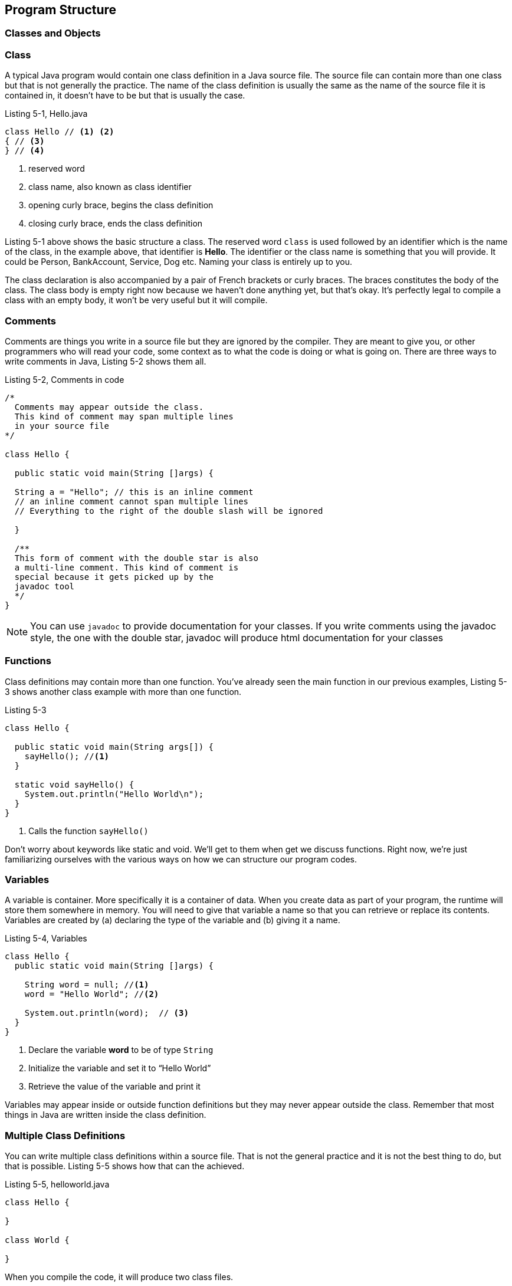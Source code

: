 == Program Structure

=== Classes and Objects



=== Class

A typical Java program would contain one class definition in a Java source file. The source file can contain more than one class but that is not generally the practice. The name of the class definition is usually the same as the name of the source file it is contained in, it doesn’t have to be but that is usually the case. 

.Listing 5-1, Hello.java
----
class Hello // <1> <2>
{ // <3>
} // <4>
----
<1> reserved word
<2> class name, also known as class identifier
<3> opening curly brace, begins the class definition
<4> closing curly brace, ends the class definition

Listing 5-1 above shows the basic structure a class. The reserved word
`class` is used followed by an identifier which is the name of the
class, in the example above, that identifier is *Hello*. The
identifier or the class name is something that you will provide. It
could be Person, BankAccount, Service, Dog etc. Naming your class is entirely up to you. 


The class declaration is also accompanied by   a pair of French brackets or curly braces. The braces constitutes the body of the class. The class body is empty right  now because we haven’t done anything yet, but that’s okay. It’s perfectly legal to compile a class with an empty body, it won’t be very useful but it will compile.



=== Comments

Comments are things you write in a source file but they are ignored by the compiler. They are meant to give you, or other programmers who will read your code, some context as to what the code is doing or what is going on. There are three ways to write comments in Java, Listing 5-2 shows them all.

.Listing 5-2, Comments in code
----
/*
  Comments may appear outside the class. 
  This kind of comment may span multiple lines 
  in your source file
*/

class Hello {

  public static void main(String []args) {

  String a = "Hello"; // this is an inline comment
  // an inline comment cannot span multiple lines
  // Everything to the right of the double slash will be ignored

  }

  /**
  This form of comment with the double star is also
  a multi-line comment. This kind of comment is
  special because it gets picked up by the 
  javadoc tool
  */
}
----

NOTE: You can use `javadoc` to provide documentation for your classes. If you write comments using the javadoc style, the one with the double star, javadoc will produce html documentation for your classes

=== Functions

Class definitions may contain more than one function. You’ve already seen the main function in our previous examples, Listing 5-3 shows another class example with more than one function.

.Listing 5-3
----
class Hello {

  public static void main(String args[]) {
    sayHello(); //<1>
  }
  
  static void sayHello() {
    System.out.println("Hello World\n");
  }
}
----
<1> Calls the function `sayHello()`

Don’t worry about keywords like static and void. We’ll get to them when get we discuss functions. Right now, we’re just familiarizing ourselves with the various ways on how we can structure our program codes.

=== Variables

A variable is container. More specifically it is a container of data. When you create data as part of your program, the runtime will store them somewhere in memory. You will need to give that variable a name so that you can retrieve or replace its contents. Variables are created by (a) declaring the type of the variable and (b) giving it a name. 

.Listing 5-4, Variables
----
class Hello {
  public static void main(String []args) {
    
    String word = null; //<1>
    word = "Hello World"; //<2>
    
    System.out.println(word);  // <3>
  }
}
----

<1> Declare the variable **word** to be of type `String`
<2> Initialize the variable and set it to “Hello World”
<3> Retrieve the value of the variable and print it

Variables may appear inside or outside function definitions but they may never appear outside the class. Remember that most things in Java are written inside the class definition.

=== Multiple Class Definitions

You can write multiple class definitions within a source file. That is not the general practice and it is not the best thing to do, but that is possible. Listing 5-5 shows how that can the achieved. 

.Listing 5-5, helloworld.java
----
class Hello {

}

class World {

}
----

When you compile the code, it will produce two class files.

.Listing 5-6, Result of compilation
----
$ ls 
  Hello.class
  World.class
----

The resulting byte code is dependent on the names of the classes defined inside the source file and not on the name of the source file.

TIP: It is always best to have only one class definition per source file. It is even better if the name of the source file is exactly the same as that of class defined

=== Blank Spaces

Java is tokenized language. Only words and symbols have meaning to the compiler. It ignores white and blank spaces. We can use this to our advantage because white spaces improves program readability.

.Listing 5-7, Use of blank spaces
----
class Hello {

  public static void main(String args[]) {
    sayHello(); 
  }
  
  static void sayHello() {
    System.out.println(“Hello World\n”);
  }
}
----

Notice the use of white space in between the two function definitions. 

=== Program Statements

Programming statements, like our sentences, needs to be punctuated. Imagine a piece of prose that has no punctuation whatsoever. It will be hard to understand what it means. Think of statements like they are sentences in natural language. They form a complete unit of execution. We punctuate a complete sentence with a period. A complete Java statement is punctuated, or rather, terminated by a semicolon.


.Listing 5-8, Illegal code
[source,java,numbered]
----
class Hello {
   public static void main(String []args) {
      String word = "Hello" //<1>
      System.out.println(word);
   }
}
----

<1> Missing semicolon

The missing semicolon will cause the compiler to treat the statements in lines 3 and 4 to be part of a single statement. Which is not correct because they are supposed to be 2 separate statements. Line 3 creates the variable and line 4 is supposed to print it. 

=== Operators


== Expressions


== Blocks







<<<

